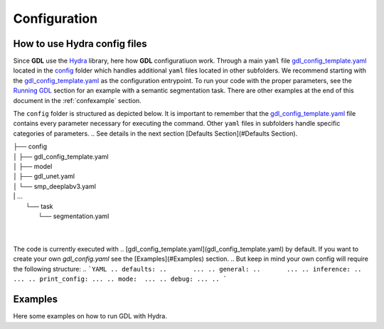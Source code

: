 .. _configuration:

Configuration
=============

How to use **Hydra** config files
---------------------------------

Since **GDL** use the `Hydra <https://hydra.cc/docs/intro/#quick-start-guide>`_ library, here how 
**GDL** configuratiuon work. Through a main ``yaml`` file 
`gdl_config_template.yaml <https://https://github.com/NRCan/geo-deep-learning/blob/develop/config/gdl_config_template.yaml>`_ 
located in the `config <https://https://github.com/NRCan/geo-deep-learning/blob/develop/config/>`_ 
folder which handles additional ``yaml`` files located in other subfolders.
We recommend starting with the 
`gdl_config_template.yaml <https://https://github.com/NRCan/geo-deep-learning/blob/develop/config/gdl_config_template.yaml>`_ 
as the configuration entrypoint. To run your code with the proper parameters, see the 
`Running GDL <runninggdl>`_ section for an example with a semantic segmentation task. 
There are other examples at the end of this document in the :ref:`confexample` section.

The ``config`` folder is structured as depicted below. 
It is important to remember that the 
`gdl_config_template.yaml <https://https://github.com/NRCan/geo-deep-learning/blob/develop/config/gdl_config_template.yaml>`_  
file contains every parameter necessary for executing the command. 
Other ``yaml`` files in subfolders handle specific categories of parameters. 
.. See details in the next section [Defaults Section](#Defaults Section).

| ├── config
| │   ├── gdl_config_template.yaml
| │   ├── model
| │       ├── gdl_unet.yaml
| │       └── smp_deeplabv3.yaml
| |    ...
|     └── task
|         └── segmentation.yaml
| 
| 

The code is currently executed with 
.. [gdl_config_template.yaml](gdl_config_template.yaml) by default. If you want to create your own `gdl_config.yaml` see the [Examples](#Examples) section.
.. But keep in mind your own config will require the following structure:
.. ```YAML
.. defaults:
..       ...
.. general:
..       ...
.. inference:
..       ...
.. print_config: ...
.. mode:  ...
.. debug: ...
.. ```

.. #### Defaults Section
.. The **_'defaults'_** section is where all default `yaml` files are loaded as input values for each category of parameters.
.. The same is true for all items in the `defaults` section.
.. For example, `task: segmentation` means the `config` folder contains a subfolder called `task` which contains a `segmentation.yaml` file.
.. Options for each category of parameters are found in config subfolders.  The `model` category bundles all the `yaml` files with the parameters for each model.
.. ```YAML
.. defaults:
..   - task: segmentation
..   - model: unet
..   - trainer: default_trainer
..   - training: default_training
..   - optimizer: adamw
..   - callbacks: default_callbacks
..   - scheduler: plateau
..   - dataset: test_ci_segmentation_dataset
..   - augmentation: basic_augmentation_segmentation
..   - tracker: # set logger here or use command line (e.g. `python run.py tracker=mlflow`)
..   - visualization: default_visualization
..   - inference: default_inference
..   - hydra: default
..   - override hydra/hydra_logging: colorlog # enable color logging to make it pretty
..   - override hydra/job_logging: colorlog # enable color logging to make it pretty
..   - _self_
.. ```
.. The files in the `defaults` section can be overwritten on the command line. See [Examples](#Examples) section. The main goal of the structure is to organize all the parameters in meaningful categories.
.. If you want to add new options for a category, you'll need to include `# @package _global_` at the beginning of each `yaml` added. 
.. By doing so, the code in python will read `model.parameters_name` as a directory. If you accidentally omit the prefix `# @package _global_`, the python code will read `model.unet.parameters_name` (as set by default currently).
.. For example if you created `new_model.yaml` to be read as a model and you don't want to change the main code to read this file each time you change model.
.. For more information on how to write a `yaml` file for each default parameters, a `README.md` will be in each category folder.
.. For more information about packages in Hydra, see [Hydra's documentation on Packages](https://hydra.cc/docs/advanced/overriding_packages)

.. The **_tracker section_** is set to `None` by default, but will still log the information in the log folder.
.. If you want to set a tracker you can change the value in the config file or add the tracker parameter at execution time via the command line `python GDL.py tracker=mlflow mode=train`.

.. The **_inference section_** contains the information to execute the inference job (more options will follow soon).
.. This part doesn't need to be filled if you want to launch tiling, train or hyperparameters search mode only.

.. The **_task section_** manages the executing task. `Segmentation` is the default task since it's the primary task of GDL.
.. However, the goal will be to add tasks as need be. The `GDL.py` code simply executes the main function from the `task_mode.py` in the main folder of GDL.
.. The chosen `yaml` from the task categories will gather all the parameters relevant (as chosen by user) for the desired task.

.. #### General Section
.. ```YAML
.. general:
..   work_dir: ${hydra:runtime.cwd}  # where the code is executed
..   config_name: ${hydra:job.config_name}
..   config_override_dirname: ${hydra:job.override_dirname}
..   config_path: ${hydra:runtime.config_sources}
..   project_name: template_project
..   workspace: your_name
..   max_epochs: 2 # for train only
..   min_epochs: 1 # for train only
..   raw_data_dir: data
..   raw_data_csv: tests/tiling/tiling_segmentation_binary_ci.csv
..   tiling_data_dir: data # where the patches will be saved
..   save_weights_dir: saved_model/${general.project_name}
.. ```
.. This section contains general information that will be read by the code. Other `yaml` files read information from here.

.. #### Print Config Section
.. If `True`, will save the config in the log folder.

.. #### Mode Section
.. ```YAML
.. mode: {tiling, train, inference, evaluate, hyperparameters_search}
.. ```
.. **GDL** has five modes: tiling, train, evaluate, inference and hyperparameters search.
.. - *tiling*, generates .geotiff and .geojson [chips](https://torchgeo.readthedocs.io/en/latest/user/glossary.html#term-chip) from each source aoi (image & ground truth).
.. - *train*, will train the model specified with all the parameters in `training`, `trainer`, `optimizer`, `callbacks` and `scheduler`. The outcome will be `.pth` weights.
.. - *evaluate*, this function needs to be filled with images, their ground truth and a weight for the model. At the end of the evaluation you will obtain statistics on those images. 
.. - *inference*, unlike the evaluation, the inference doesn't need a ground truth. The inference will produce a prediction on the content of the images fed to the model. Depending on the task, the outcome file will differ.
.. - *hyperparameters search*, soon to come.

.. >Each of those modes will be different for all the tasks, a documentation on how to write a new task with all the proper functions will follow soon.

.. #### Debug Section
.. ```YAML
.. debug: False
.. ```
.. Will print the complete yaml config plus run a validation test before the training.

.. ## Examples
.. Here some examples on how to run **GDL** with *Hydra*.

.. - For basic usage, run the code with all the defaults value in the [`gdl_config_template.yaml`](gdl_config_template.yaml).
.. ```bash
.. $ python GDL.py mode=train
.. ```
.. - Overriding only one parameter.
.. ```bash
.. $ python GDL.py mode=train general.max_epochs=100
.. ```
.. - Adding a new parameters in the config without having to write it in the `yaml`. 
.. You can also use a path to a `yaml` instead of `1.0` that will create a group like general or inference.
.. ```bash
.. $ python GDL.py mode=train +new.params=1.0
.. ```
.. ```YAML
.. defaults:
..       ...

.. general:
..       ...
    
.. print_config:  ...
.. mode:  ...
.. debug: ...
.. new:
..   params: 1.0
.. ```

.. - Using a new `gdl_config.yaml` file that has the same structure as the template. For more information, see 
.. - [Hydra's documentation on command line flags](https://hydra.cc/docs/advanced/hydra-command-line-flags/)  
.. ```bash
.. $ python GDL.py --config-name=/path/to/new/gdl_config.yaml mode=train
.. ```



.. _confexample:

Examples
--------

Here some examples on how to run GDL with Hydra.